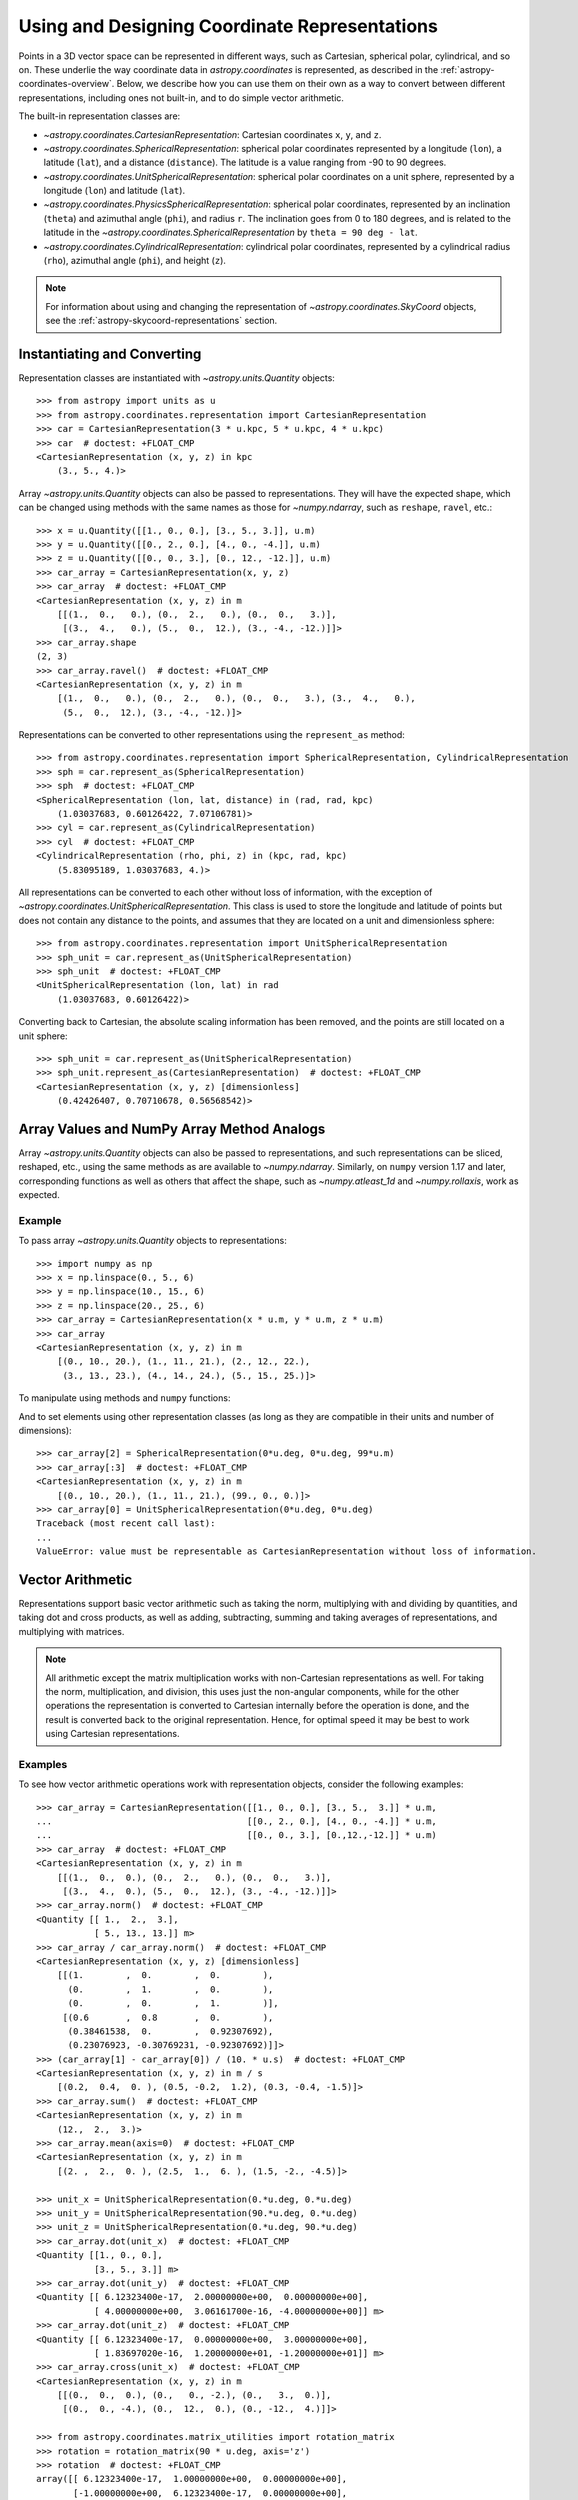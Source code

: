 .. _astropy-coordinates-representations:

Using and Designing Coordinate Representations
**********************************************

Points in a 3D vector space can be represented in different ways, such as
Cartesian, spherical polar, cylindrical, and so on. These underlie the way
coordinate data in `astropy.coordinates` is represented, as described in the
:ref:`astropy-coordinates-overview`. Below, we describe how you can use them on
their own as a way to convert between different representations, including
ones not built-in, and to do simple vector arithmetic.

The built-in representation classes are:

* `~astropy.coordinates.CartesianRepresentation`: Cartesian
  coordinates ``x``, ``y``, and ``z``.
* `~astropy.coordinates.SphericalRepresentation`: spherical
  polar coordinates represented by a longitude (``lon``), a latitude
  (``lat``), and a distance (``distance``). The latitude is a value ranging
  from -90 to 90 degrees.
* `~astropy.coordinates.UnitSphericalRepresentation`:
  spherical polar coordinates on a unit sphere, represented by a longitude
  (``lon``) and latitude (``lat``).
* `~astropy.coordinates.PhysicsSphericalRepresentation`:
  spherical polar coordinates, represented by an inclination (``theta``) and
  azimuthal angle (``phi``), and radius ``r``. The inclination goes from 0 to
  180 degrees, and is related to the latitude in the
  `~astropy.coordinates.SphericalRepresentation` by
  ``theta = 90 deg - lat``.
* `~astropy.coordinates.CylindricalRepresentation`:
  cylindrical polar coordinates, represented by a cylindrical radius
  (``rho``), azimuthal angle (``phi``), and height (``z``).

.. Note::
   For information about using and changing the representation of
   `~astropy.coordinates.SkyCoord` objects, see the
   :ref:`astropy-skycoord-representations` section.

Instantiating and Converting
============================

Representation classes are instantiated with `~astropy.units.Quantity`
objects::

    >>> from astropy import units as u
    >>> from astropy.coordinates.representation import CartesianRepresentation
    >>> car = CartesianRepresentation(3 * u.kpc, 5 * u.kpc, 4 * u.kpc)
    >>> car  # doctest: +FLOAT_CMP
    <CartesianRepresentation (x, y, z) in kpc
        (3., 5., 4.)>

Array `~astropy.units.Quantity` objects can also be passed to
representations. They will have the expected shape, which can be changed using
methods with the same names as those for `~numpy.ndarray`, such as ``reshape``,
``ravel``, etc.::

  >>> x = u.Quantity([[1., 0., 0.], [3., 5., 3.]], u.m)
  >>> y = u.Quantity([[0., 2., 0.], [4., 0., -4.]], u.m)
  >>> z = u.Quantity([[0., 0., 3.], [0., 12., -12.]], u.m)
  >>> car_array = CartesianRepresentation(x, y, z)
  >>> car_array  # doctest: +FLOAT_CMP
  <CartesianRepresentation (x, y, z) in m
      [[(1.,  0.,   0.), (0.,  2.,   0.), (0.,  0.,   3.)],
       [(3.,  4.,   0.), (5.,  0.,  12.), (3., -4., -12.)]]>
  >>> car_array.shape
  (2, 3)
  >>> car_array.ravel()  # doctest: +FLOAT_CMP
  <CartesianRepresentation (x, y, z) in m
      [(1.,  0.,   0.), (0.,  2.,   0.), (0.,  0.,   3.), (3.,  4.,   0.),
       (5.,  0.,  12.), (3., -4., -12.)]>

Representations can be converted to other representations using the
``represent_as`` method::

    >>> from astropy.coordinates.representation import SphericalRepresentation, CylindricalRepresentation
    >>> sph = car.represent_as(SphericalRepresentation)
    >>> sph  # doctest: +FLOAT_CMP
    <SphericalRepresentation (lon, lat, distance) in (rad, rad, kpc)
        (1.03037683, 0.60126422, 7.07106781)>
    >>> cyl = car.represent_as(CylindricalRepresentation)
    >>> cyl  # doctest: +FLOAT_CMP
    <CylindricalRepresentation (rho, phi, z) in (kpc, rad, kpc)
        (5.83095189, 1.03037683, 4.)>

All representations can be converted to each other without loss of
information, with the exception of
`~astropy.coordinates.UnitSphericalRepresentation`. This class
is used to store the longitude and latitude of points but does not contain
any distance to the points, and assumes that they are located on a unit and
dimensionless sphere::

    >>> from astropy.coordinates.representation import UnitSphericalRepresentation
    >>> sph_unit = car.represent_as(UnitSphericalRepresentation)
    >>> sph_unit  # doctest: +FLOAT_CMP
    <UnitSphericalRepresentation (lon, lat) in rad
        (1.03037683, 0.60126422)>

Converting back to Cartesian, the absolute scaling information has been
removed, and the points are still located on a unit sphere::

    >>> sph_unit = car.represent_as(UnitSphericalRepresentation)
    >>> sph_unit.represent_as(CartesianRepresentation)  # doctest: +FLOAT_CMP
    <CartesianRepresentation (x, y, z) [dimensionless]
        (0.42426407, 0.70710678, 0.56568542)>


Array Values and NumPy Array Method Analogs
===========================================

Array `~astropy.units.Quantity` objects can also be passed to representations,
and such representations can be sliced, reshaped, etc., using the same
methods as are available to `~numpy.ndarray`. Similarly, on ``numpy`` version
1.17 and later, corresponding functions as well as others that affect the shape,
such as `~numpy.atleast_1d` and `~numpy.rollaxis`, work as expected.

Example
-------

..
  EXAMPLE START
  Array Values and NumPy Array Method Analogs

To pass array `~astropy.units.Quantity` objects to representations::

  >>> import numpy as np
  >>> x = np.linspace(0., 5., 6)
  >>> y = np.linspace(10., 15., 6)
  >>> z = np.linspace(20., 25., 6)
  >>> car_array = CartesianRepresentation(x * u.m, y * u.m, z * u.m)
  >>> car_array
  <CartesianRepresentation (x, y, z) in m
      [(0., 10., 20.), (1., 11., 21.), (2., 12., 22.),
       (3., 13., 23.), (4., 14., 24.), (5., 15., 25.)]>

To manipulate using methods and ``numpy`` functions:

.. doctest-requires:: numpy>=1.17

  >>> car_array.reshape(3, 2)
  <CartesianRepresentation (x, y, z) in m
      [[(0., 10., 20.), (1., 11., 21.)],
       [(2., 12., 22.), (3., 13., 23.)],
       [(4., 14., 24.), (5., 15., 25.)]]>
  >>> car_array[2]
  <CartesianRepresentation (x, y, z) in m
      (2., 12., 22.)>
  >>> car_array[2] = car_array[1]
  >>> car_array[:3]
  <CartesianRepresentation (x, y, z) in m
      [(0., 10., 20.), (1., 11., 21.), (1., 11., 21.)]>
  >>> np.roll(car_array, 1)
  <CartesianRepresentation (x, y, z) in m
      [(5., 15., 25.), (0., 10., 20.), (1., 11., 21.), (1., 11., 21.),
       (3., 13., 23.), (4., 14., 24.)]>

And to set elements using other representation classes (as long
as they are compatible in their units and number of dimensions)::

  >>> car_array[2] = SphericalRepresentation(0*u.deg, 0*u.deg, 99*u.m)
  >>> car_array[:3]  # doctest: +FLOAT_CMP
  <CartesianRepresentation (x, y, z) in m
      [(0., 10., 20.), (1., 11., 21.), (99., 0., 0.)]>
  >>> car_array[0] = UnitSphericalRepresentation(0*u.deg, 0*u.deg)
  Traceback (most recent call last):
  ...
  ValueError: value must be representable as CartesianRepresentation without loss of information.

..
  EXAMPLE END

.. _astropy-coordinates-representations-arithmetic:

Vector Arithmetic
=================

Representations support basic vector arithmetic such as taking the norm,
multiplying with and dividing by quantities, and taking dot and cross products,
as well as adding, subtracting, summing and taking averages of representations,
and multiplying with matrices.

.. Note:: All arithmetic except the matrix multiplication works with
   non-Cartesian representations as well. For taking the norm, multiplication,
   and division, this uses just the non-angular components, while for the other
   operations the representation is converted to Cartesian internally before
   the operation is done, and the result is converted back to the original
   representation. Hence, for optimal speed it may be best to work using
   Cartesian representations.

Examples
--------

..
  EXAMPLE START
  Vector Arithmetic Operations with Representation Objects

To see how vector arithmetic operations work with representation objects,
consider the following examples::

  >>> car_array = CartesianRepresentation([[1., 0., 0.], [3., 5.,  3.]] * u.m,
  ...                                     [[0., 2., 0.], [4., 0., -4.]] * u.m,
  ...                                     [[0., 0., 3.], [0.,12.,-12.]] * u.m)
  >>> car_array  # doctest: +FLOAT_CMP
  <CartesianRepresentation (x, y, z) in m
      [[(1.,  0.,  0.), (0.,  2.,   0.), (0.,  0.,   3.)],
       [(3.,  4.,  0.), (5.,  0.,  12.), (3., -4., -12.)]]>
  >>> car_array.norm()  # doctest: +FLOAT_CMP
  <Quantity [[ 1.,  2.,  3.],
             [ 5., 13., 13.]] m>
  >>> car_array / car_array.norm()  # doctest: +FLOAT_CMP
  <CartesianRepresentation (x, y, z) [dimensionless]
      [[(1.        ,  0.        ,  0.        ),
        (0.        ,  1.        ,  0.        ),
        (0.        ,  0.        ,  1.        )],
       [(0.6       ,  0.8       ,  0.        ),
        (0.38461538,  0.        ,  0.92307692),
        (0.23076923, -0.30769231, -0.92307692)]]>
  >>> (car_array[1] - car_array[0]) / (10. * u.s)  # doctest: +FLOAT_CMP
  <CartesianRepresentation (x, y, z) in m / s
      [(0.2,  0.4,  0. ), (0.5, -0.2,  1.2), (0.3, -0.4, -1.5)]>
  >>> car_array.sum()  # doctest: +FLOAT_CMP
  <CartesianRepresentation (x, y, z) in m
      (12.,  2.,  3.)>
  >>> car_array.mean(axis=0)  # doctest: +FLOAT_CMP
  <CartesianRepresentation (x, y, z) in m
      [(2. ,  2.,  0. ), (2.5,  1.,  6. ), (1.5, -2., -4.5)]>

  >>> unit_x = UnitSphericalRepresentation(0.*u.deg, 0.*u.deg)
  >>> unit_y = UnitSphericalRepresentation(90.*u.deg, 0.*u.deg)
  >>> unit_z = UnitSphericalRepresentation(0.*u.deg, 90.*u.deg)
  >>> car_array.dot(unit_x)  # doctest: +FLOAT_CMP
  <Quantity [[1., 0., 0.],
             [3., 5., 3.]] m>
  >>> car_array.dot(unit_y)  # doctest: +FLOAT_CMP
  <Quantity [[ 6.12323400e-17,  2.00000000e+00,  0.00000000e+00],
             [ 4.00000000e+00,  3.06161700e-16, -4.00000000e+00]] m>
  >>> car_array.dot(unit_z)  # doctest: +FLOAT_CMP
  <Quantity [[ 6.12323400e-17,  0.00000000e+00,  3.00000000e+00],
             [ 1.83697020e-16,  1.20000000e+01, -1.20000000e+01]] m>
  >>> car_array.cross(unit_x)  # doctest: +FLOAT_CMP
  <CartesianRepresentation (x, y, z) in m
      [[(0.,  0.,  0.), (0.,   0., -2.), (0.,   3.,  0.)],
       [(0.,  0., -4.), (0.,  12.,  0.), (0., -12.,  4.)]]>

  >>> from astropy.coordinates.matrix_utilities import rotation_matrix
  >>> rotation = rotation_matrix(90 * u.deg, axis='z')
  >>> rotation  # doctest: +FLOAT_CMP
  array([[ 6.12323400e-17,  1.00000000e+00,  0.00000000e+00],
         [-1.00000000e+00,  6.12323400e-17,  0.00000000e+00],
         [ 0.00000000e+00,  0.00000000e+00,  1.00000000e+00]])
  >>> car_array.transform(rotation)  # doctest: +FLOAT_CMP
  <CartesianRepresentation (x, y, z) in m
      [[( 6.12323400e-17, -1.00000000e+00,   0.),
        ( 2.00000000e+00,  1.22464680e-16,   0.),
        ( 0.00000000e+00,  0.00000000e+00,   3.)],
       [( 4.00000000e+00, -3.00000000e+00,   0.),
        ( 3.06161700e-16, -5.00000000e+00,  12.),
        (-4.00000000e+00, -3.00000000e+00, -12.)]]>

..
  EXAMPLE END

.. _astropy-coordinates-differentials:

Differentials and Derivatives of Representations
================================================

In addition to positions in 3D space, coordinates also deal with proper motions
and radial velocities, which require a way to represent differentials of
coordinates (i.e., finite realizations) of derivatives. To support this, the
representations all have corresponding ``Differential`` classes, which can hold
offsets or derivatives in terms of the components of the representation class.
Adding such an offset to a representation means the offset is taken in the
direction of the corresponding coordinate. (Although for any representation
other than Cartesian, this is only defined relative to a specific location, as
the unit vectors are not invariant.)

Examples
--------

..
  EXAMPLE START
  Differentials and Derivatives of Representations

To see how the ``Differential`` classes of representations works, consider the
following::

  >>> from astropy.coordinates import SphericalRepresentation, SphericalDifferential
  >>> sph_coo = SphericalRepresentation(lon=0.*u.deg, lat=0.*u.deg,
  ...                                   distance=1.*u.kpc)
  >>> sph_derivative = SphericalDifferential(d_lon=1.*u.arcsec/u.yr,
  ...                                        d_lat=0.*u.arcsec/u.yr,
  ...                                        d_distance=0.*u.km/u.s)
  >>> sph_derivative.to_cartesian(base=sph_coo)  # doctest: +FLOAT_CMP
  <CartesianRepresentation (x, y, z) in arcsec kpc / (rad yr)
      (0., 1., 0.)>

Note how the conversion to Cartesian can only be done using a ``base``, since
otherwise the code cannot know what direction an increase in longitude
corresponds to. For ``lon=0``, this is in the ``y`` direction. Now, to get
the coordinates at two later times::

  >>> sph_coo + sph_derivative * [1., 3600*180/np.pi] * u.yr  # doctest: +FLOAT_CMP
  <SphericalRepresentation (lon, lat, distance) in (rad, rad, kpc)
      [(4.84813681e-06, 0., 1.        ), (7.85398163e-01, 0., 1.41421356)]>

The above shows how addition is not to longitude itself, but in the direction
of increasing longitude: for the large shift, by the equivalent of one radian,
the distance has increased as well (after all, a source will likely not move
along a curve on the sky!). This also means that the order of operations is
important::

  >>> big_offset = SphericalDifferential(1.*u.radian, 0.*u.radian, 0.*u.kpc)
  >>> sph_coo + big_offset + big_offset  # doctest: +FLOAT_CMP
  <SphericalRepresentation (lon, lat, distance) in (rad, rad, kpc)
      (1.57079633, 0., 2.)>
  >>> sph_coo + (big_offset + big_offset)  # doctest: +FLOAT_CMP
  <SphericalRepresentation (lon, lat, distance) in (rad, rad, kpc)
      (1.10714872, 0., 2.23606798)>

..
  EXAMPLE END

..
  EXAMPLE START
  Working with Proper Motions and Radial Velocities in Differential Objects

Often, you may have just a proper motion or a radial velocity, but not both::

  >>> from astropy.coordinates import UnitSphericalDifferential, RadialDifferential
  >>> radvel = RadialDifferential(1000*u.km/u.s)
  >>> sph_coo + radvel * 1. * u.Myr  # doctest: +FLOAT_CMP
  <SphericalRepresentation (lon, lat, distance) in (rad, rad, kpc)
      (0., 0., 2.02271217)>
  >>> pm = UnitSphericalDifferential(1.*u.mas/u.yr, 0.*u.mas/u.yr)
  >>> sph_coo + pm * 1. * u.Myr  # doctest: +FLOAT_CMP
  <SphericalRepresentation (lon, lat, distance) in (rad, rad, kpc)
      (0.0048481, 0., 1.00001175)>
  >>> pm + radvel  # doctest: +FLOAT_CMP
  <SphericalDifferential (d_lon, d_lat, d_distance) in (mas / yr, mas / yr, km / s)
      (1., 0., 1000.)>
  >>> sph_coo + (pm + radvel) * 1. * u.Myr  # doctest: +FLOAT_CMP
  <SphericalRepresentation (lon, lat, distance) in (rad, rad, kpc)
      (0.00239684, 0., 2.02271798)>

Note in the above that the proper motion is defined strictly as a change in
longitude (i.e., it does not include a ``cos(latitude)`` term). There are
special classes where this term is included::

  >>> from astropy.coordinates import UnitSphericalCosLatDifferential
  >>> sph_lat60 = SphericalRepresentation(lon=0.*u.deg, lat=60.*u.deg,
  ...                                     distance=1.*u.kpc)
  >>> pm = UnitSphericalDifferential(1.*u.mas/u.yr, 0.*u.mas/u.yr)
  >>> pm  # doctest: +FLOAT_CMP
  <UnitSphericalDifferential (d_lon, d_lat) in mas / yr
      (1., 0.)>
  >>> pm_coslat = UnitSphericalCosLatDifferential(1.*u.mas/u.yr, 0.*u.mas/u.yr)
  >>> pm_coslat  # doctest: +FLOAT_CMP
  <UnitSphericalCosLatDifferential (d_lon_coslat, d_lat) in mas / yr
      (1., 0.)>
  >>> sph_lat60 + pm * 1. * u.Myr  # doctest: +FLOAT_CMP
  <SphericalRepresentation (lon, lat, distance) in (rad, rad, kpc)
      (0.0048481, 1.04719246, 1.00000294)>
  >>> sph_lat60 + pm_coslat * 1. * u.Myr  # doctest: +FLOAT_CMP
  <SphericalRepresentation (lon, lat, distance) in (rad, rad, kpc)
      (0.00969597, 1.0471772, 1.00001175)>

Close inspections shows that indeed the changes are as expected. The systems
with and without ``cos(latitude)`` can be converted to each other, provided you
supply the ``base`` (representation)::

  >>> usph_lat60 = sph_lat60.represent_as(UnitSphericalRepresentation)
  >>> pm_coslat2 = pm.represent_as(UnitSphericalCosLatDifferential,
  ...                              base=usph_lat60)
  >>> pm_coslat2  # doctest: +FLOAT_CMP
  <UnitSphericalCosLatDifferential (d_lon_coslat, d_lat) in mas / yr
      (0.5, 0.)>
  >>> sph_lat60 + pm_coslat2 * 1. * u.Myr  # doctest: +FLOAT_CMP
  <SphericalRepresentation (lon, lat, distance) in (rad, rad, kpc)
      (0.0048481, 1.04719246, 1.00000294)>

.. Note:: At present, the differential classes are generally meant to work with
   first derivatives, but they do not check the units of the inputs to enforce
   this. Passing in second derivatives (e.g., acceleration values with
   acceleration units) will succeed, but any transformations that occur through
   re-representation of the differential will not necessarily be correct.

..
  EXAMPLE END

Attaching ``Differential`` Objects to ``Representation`` Objects
================================================================

``Differential`` objects can be attached to ``Representation`` objects as a way
to encapsulate related information into a single object. ``Differential``
objects can be passed in to the initializer of any of the built-in
``Representation`` classes.

Example
-------

..
  EXAMPLE START
  Attaching Differential Objects to Representation Objects

To store a single velocity differential with a position::

  >>> from astropy.coordinates import representation as r
  >>> dif = r.SphericalDifferential(d_lon=1 * u.mas/u.yr,
  ...                               d_lat=2 * u.mas/u.yr,
  ...                               d_distance=3 * u.km/u.s)
  >>> rep = r.SphericalRepresentation(lon=0.*u.deg, lat=0.*u.deg,
  ...                                 distance=1.*u.kpc,
  ...                                 differentials=dif)
  >>> rep  # doctest: +FLOAT_CMP
  <SphericalRepresentation (lon, lat, distance) in (deg, deg, kpc)
      (0., 0., 1.)
   (has differentials w.r.t.: 's')>
  >>> rep.differentials  # doctest: +FLOAT_CMP
  {'s': <SphericalDifferential (d_lon, d_lat, d_distance) in (mas / yr, mas / yr, km / s)
       (1., 2., 3.)>}

..
  EXAMPLE END

The ``Differential`` objects are stored as a Python dictionary on the
``Representation`` object with keys equal to the (string) unit with which the
differential derivatives are taken (converted to SI).

..
  EXAMPLE START
  Differential and Representation Object Storage

In this case the key is ``'s'`` (second) because the ``Differential`` units are
velocities, a time derivative. Passing a single differential to the
``Representation`` initializer will automatically generate the necessary key
and store it in the differentials dictionary, but a dictionary is required to
specify multiple differentials::

  >>> dif2 = r.SphericalDifferential(d_lon=4 * u.mas/u.yr**2,
  ...                                d_lat=5 * u.mas/u.yr**2,
  ...                                d_distance=6 * u.km/u.s**2)
  >>> rep = r.SphericalRepresentation(lon=0.*u.deg, lat=0.*u.deg,
  ...                                 distance=1.*u.kpc,
  ...                                 differentials={'s': dif, 's2': dif2})
  >>> rep.differentials['s']  # doctest: +FLOAT_CMP
  <SphericalDifferential (d_lon, d_lat, d_distance) in (mas / yr, mas / yr, km / s)
      (1., 2., 3.)>
  >>> rep.differentials['s2']  # doctest: +FLOAT_CMP
  <SphericalDifferential (d_lon, d_lat, d_distance) in (mas / yr2, mas / yr2, km / s2)
      (4., 5., 6.)>

..
  EXAMPLE END

..
  EXAMPLE START
  Attaching Differential Objects to a Representation after Creation

``Differential`` objects can also be attached to a ``Representation`` after
creation::

  >>> rep = r.CartesianRepresentation(x=1 * u.kpc, y=2 * u.kpc, z=3 * u.kpc)
  >>> dif = r.CartesianDifferential(*[1, 2, 3] * u.km/u.s)
  >>> rep = rep.with_differentials(dif)
  >>> rep  # doctest: +FLOAT_CMP
  <CartesianRepresentation (x, y, z) in kpc
      (1., 2., 3.)
   (has differentials w.r.t.: 's')>

This works for array data as well, as long as the shape of the
``Differential`` data is the same as that of the ``Representation``::

  >>> xyz = np.arange(12).reshape(3, 4) * u.au
  >>> d_xyz = np.arange(12).reshape(3, 4) * u.km/u.s
  >>> rep = r.CartesianRepresentation(*xyz)
  >>> dif = r.CartesianDifferential(*d_xyz)
  >>> rep = rep.with_differentials(dif)
  >>> rep  # doctest: +FLOAT_CMP
  <CartesianRepresentation (x, y, z) in AU
      [(0., 4.,  8.), (1., 5.,  9.), (2., 6., 10.), (3., 7., 11.)]
   (has differentials w.r.t.: 's')>

..
  EXAMPLE END

..
  EXAMPLE START
  Converting Positional Data to a New Representation

As with a ``Representation`` instance without a differential, to convert the
positional data to a new representation, use the ``.represent_as()``::

  >>> rep.represent_as(r.SphericalRepresentation)  # doctest: +FLOAT_CMP
  <SphericalRepresentation (lon, lat, distance) in (rad, rad, AU)
      [(1.57079633, 1.10714872,  8.94427191),
       (1.37340077, 1.05532979, 10.34408043),
       (1.24904577, 1.00685369, 11.83215957),
       (1.16590454, 0.96522779, 13.37908816)]>

However, by passing just the desired representation class, only the
``Representation`` has changed, and the differentials are dropped. To
re-represent both the ``Representation`` and any ``Differential`` objects, you
must specify target classes for the ``Differential`` as well::

  >>> rep2 = rep.represent_as(r.SphericalRepresentation, r.SphericalDifferential)
  >>> rep2  # doctest: +FLOAT_CMP
  <SphericalRepresentation (lon, lat, distance) in (rad, rad, AU)
    [(1.57079633, 1.10714872,  8.94427191),
     (1.37340077, 1.05532979, 10.34408043),
     (1.24904577, 1.00685369, 11.83215957),
     (1.16590454, 0.96522779, 13.37908816)]
   (has differentials w.r.t.: 's')>
  >>> rep2.differentials['s']  # doctest: +FLOAT_CMP
  <SphericalDifferential (d_lon, d_lat, d_distance) in (km rad / (AU s), km rad / (AU s), km / s)
      [( 6.12323400e-17, 1.11022302e-16,  8.94427191),
       (-2.77555756e-17, 5.55111512e-17, 10.34408043),
       ( 0.00000000e+00, 0.00000000e+00, 11.83215957),
       ( 5.55111512e-17, 0.00000000e+00, 13.37908816)]>

..
  EXAMPLE END

..
  EXAMPLE START
  Shape-Changing Operations with Differential Objects

Shape-changing operations (e.g., reshapes) are propagated to all
``Differential`` objects because they are guaranteed to have the same shape as
their host ``Representation`` object::

  >>> rep.shape
  (4,)
  >>> rep.differentials['s'].shape
  (4,)
  >>> new_rep = rep.reshape(2, 2)
  >>> new_rep.shape
  (2, 2)
  >>> new_rep.differentials['s'].shape
  (2, 2)

This also works for slicing::

  >>> new_rep = rep[:2]
  >>> new_rep.shape
  (2,)
  >>> new_rep.differentials['s'].shape
  (2,)

Operations on representations that return `~astropy.units.Quantity` objects (as
opposed to other ``Representation`` instances) still work, but only operate on
the positional information, for example::

  >>> rep.norm()  # doctest: +FLOAT_CMP
  <Quantity [ 8.94427191, 10.34408043, 11.83215957, 13.37908816] AU>

Operations that involve combining or scaling representations or pairs of
representation objects that contain differentials will currently fail, but
support for some operations may be added in future versions::

  >>> rep + rep
  Traceback (most recent call last):
  ...
  TypeError: Operation 'add' is not supported when differentials are attached to a CartesianRepresentation.

If you have a ``Representation`` with attached ``Differential`` objects, you
can retrieve a copy of the ``Representation`` without the ``Differential``
object and use this ``Differential``-free object for any arithmetic operation::

  >>> 15 * rep.without_differentials()  # doctest: +FLOAT_CMP
  <CartesianRepresentation (x, y, z) in AU
      [( 0.,  60., 120.), (15.,  75., 135.), (30.,  90., 150.),
       (45., 105., 165.)]>

..
  EXAMPLE END

.. _astropy-coordinates-create-repr:

Creating Your Own Representations
=================================

To create your own representation class, your class must inherit from the
`~astropy.coordinates.BaseRepresentation` class. This base has an ``__init__``
method that will put all arguments components through their initializers,
verify they can be broadcast against each other, and store the components on
``self`` as the name prefixed with '_'. Furthermore, through its metaclass it
provides default properties for the components so that they can be accessed
using ``<instance>.<component>``. For the machinery to work, the following
must be defined:

* ``attr_classes`` class attribute (``OrderedDict``):

  Defines through its keys the names of the components (as well as the default
  order), and through its values defines the class of which they should be
  instances (which should be `~astropy.units.Quantity` or a subclass, or
  anything that can initialize it).

* ``from_cartesian`` class method:

  Takes a `~astropy.coordinates.CartesianRepresentation` object and
  returns an instance of your class.

* ``to_cartesian`` method:

  Returns a `~astropy.coordinates.CartesianRepresentation` object.

* ``__init__`` method (optional):

  If you want more than the basic initialization and checks provided by the
  base representation class, or just an explicit signature, you can define your
  own ``__init__``. In general, it is recommended to stay close to the
  signature assumed by the base representation, ``__init__(self, comp1, comp2,
  comp3, copy=True)``, and use ``super`` to call the base representation
  initializer.

Once you do this, you will then automatically be able to call ``represent_as``
to convert other representations to/from your representation class. Your
representation will also be available for use in |SkyCoord| and all frame
classes.

A representation class may also have a ``_unit_representation`` attribute
(although it is not required). This attribute points to the appropriate
"unit" representation (i.e., a representation that is dimensionless). This is
probably only meaningful for subclasses of
`~astropy.coordinates.SphericalRepresentation`, where it is assumed that it
will be a subclass of `~astropy.coordinates.UnitSphericalRepresentation`.

Finally, if you wish to also use offsets in your coordinate system, two further
methods should be defined (please see
`~astropy.coordinates.SphericalRepresentation` for an example):

* ``unit_vectors`` method:

  Returns a ``dict`` with a
  `~astropy.coordinates.CartesianRepresentation` of unit vectors in the
  direction of each component.

* ``scale_factors`` method:

  Returns a ``dict`` with a `~astropy.units.Quantity` for each component with
  the appropriate physical scale factor for a unit change in that direction.

And furthermore you should define a ``Differential`` class based on
`~astropy.coordinates.BaseDifferential`. This class only needs to define:

* ``base_representation`` attribute:

  A link back to the representation for which this differential holds.


In pseudo-code, this means that a class will look like::

    class MyRepresentation(BaseRepresentation):

        attr_classes = OrderedDict([('comp1', ComponentClass1),
                                     ('comp2', ComponentClass2),
                                     ('comp3', ComponentClass3)])

	# __init__ is optional
        def __init__(self, comp1, comp2, comp3, copy=True):
            super().__init__(comp1, comp2, comp3, copy=copy)
            ...

        @classmethod
        def from_cartesian(self, cartesian):
            ...
            return MyRepresentation(...)

        def to_cartesian(self):
            ...
            return CartesianRepresentation(...)

	# if differential motion is needed
	def unit_vectors(self):
	    ...
	    return {'comp1': CartesianRepresentation(...),
	            'comp2': CartesianRepresentation(...),
		    'comp3': CartesianRepresentation(...)}

        def scale_factors(self):
	    ...
	    return {'comp1': ...,
	            'comp2': ...,
		    'comp3': ...}

    class MyDifferential(BaseDifferential):
        base_representation = MyRepresentation
